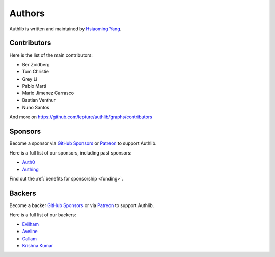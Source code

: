 Authors
=======

Authlib is written and maintained by `Hsiaoming Yang <https://lepture.com>`_.


Contributors
------------

Here is the list of the main contributors:

- Ber Zoidberg
- Tom Christie
- Grey Li
- Pablo Marti
- Mario Jimenez Carrasco
- Bastian Venthur
- Nuno Santos

And more on https://github.com/lepture/authlib/graphs/contributors

Sponsors
--------

Become a sponsor via `GitHub Sponsors`_ or Patreon_ to support Authlib.

Here is a full list of our sponsors, including past sponsors:

* `Auth0 <https://auth0.com/overview?utm_source=authlib&utm_medium=devsponsor&utm_campaign=authlib>`_
* `Authing <https://learn.authing.cn/sdk/sdk-for-python/?utm_source=authlib&utm_medium=sponsor&utm_campaign=authlib>`_

Find out the :ref:`benefits for sponsorship <funding>`.

Backers
-------

Become a backer `GitHub Sponsors`_ or via Patreon_ to support Authlib.

Here is a full list of our backers:

* `Evilham <https://github.com/evilham>`_
* `Aveline <https://github.com/ym>`_
* `Callam <https://github.com/cal97g>`_
* `Krishna Kumar <https://github.com/krishnaku>`_

.. _`GitHub Sponsors`: https://github.com/sponsors/lepture
.. _Patreon: https://www.patreon.com/lepture
